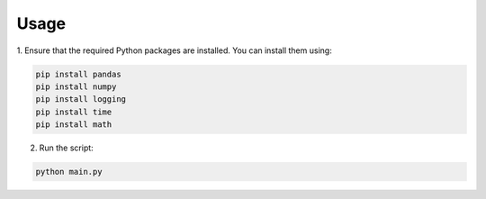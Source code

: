 Usage
+++++

1. Ensure that the required Python packages are installed.
You can install them using:

.. code-block:: bash

   pip install pandas
   pip install numpy
   pip install logging
   pip install time
   pip install math

2. Run the script:

.. code-block:: bash

   python main.py
